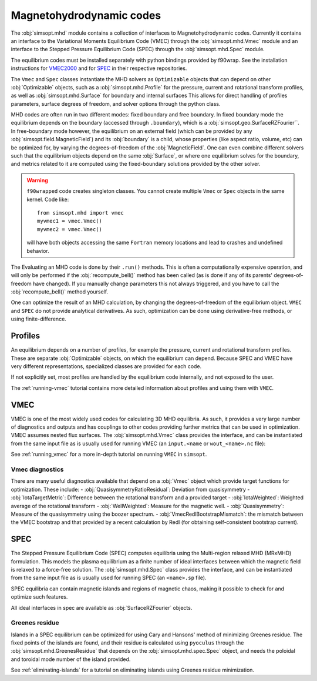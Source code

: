 Magnetohydrodynamic codes
-------------------------

The :obj:`simsopt.mhd` module contains a collection of interfaces to Magnetohydrodynamic codes. 
Currently it contains an interface to the Variational Moments Equilibrium Code (VMEC) through the :obj:`simsopt.mhd.Vmec` module and an interface to the Stepped
Pressure Equilibrium Code (SPEC) through the :obj:`simsopt.mhd.Spec` module.

The equilibrium codes must be installed separately with python bindings provided by f90wrap. 
See the installation instructions for `VMEC2000 <https://github.com/hiddenSymmetries/vmec2000>`_ and for `SPEC <https://github.com/PrincetonUniversity/SPEC/blob/master/compilation_instructions.md>`_ in their respective repositories.

The ``Vmec`` and ``Spec`` classes instantiate the MHD solvers as ``Optimizable`` objects that can depend on other :obj:`Optimizable` objects, such as a :obj:`simsopt.mhd.Profile` for the pressure, current and rotational transform profiles, as well as :obj:`simsopt.mhd.Surface` for boundary and internal surfaces
This allows for direct handling of profiles parameters, surface degrees of freedom, and solver options through the python class.

MHD codes are often run in two different modes: fixed boundary and free boundary.
In fixed boundary mode the equilibrium depends on the boundary (accessed through ``.boundary``), which is a :obj:`simsopt.geo.SurfaceRZFourier``. 
In free-boundary mode however, the equilibrium on an external field (which can be provided by any :obj:`simsopt.field.MagneticField`) and its :obj:`boundary` is a child, whose properties (like aspect ratio, volume, etc) can be optimized for, by varying the degrees-of-freedom of the :obj:`MagneticField`.  
One can even combine different solvers such that the equilibrium objects depend on the same :obj:`Surface`, or where one equilibrium solves for the boundary, and metrics related to it are computed using the fixed-boundary
solutions provided by the other solver. 

.. warning::
    ``f90wrapped`` code creates singleton classes. You cannot create multiple 
    ``Vmec`` or ``Spec`` objects in the same kernel. Code like:

    :: 

        from simsopt.mhd import vmec
        myvmec1 = vmec.Vmec()
        myvmec2 = vmec.Vmec()

    will have both objects accessing the same ``Fortran`` memory locations
    and lead to crashes and undefined behavior.


The Evaluating an MHD code is done by their ``.run()`` methods. 
This is often a computationally expensive operation, and will only 
be performed if the :obj:`recompute_bell()` method has been called 
(as is done if any of its parents' degrees-of-freedom have changed).
If you manually change parameters this not always triggered, and you
have to call the :obj:`recompute_bell()` method
yourself. 

One can optimize the result of an MHD calculation, by changing
the degrees-of-freedom of the equilibrium object. 
``VMEC`` and ``SPEC`` do not provide analytical derivatives. 
As such, optimization can be done using derivative-free methods, or 
using finite-difference. 

Profiles
~~~~~~~~

An equilibrium depends on a number of profiles, for example the pressure, current and rotational transform profiles. 
These are separate :obj:`Optimizable` objects, on which the equilibrium can depend. 
Because SPEC and VMEC have very different representations, specialized classes
are provided for each code. 

If not explicitly set, most profiles are handled by the equilibrium code 
internally, and not exposed to the user.

The :ref:`running-vmec` tutorial contains more detailed information about profiles and using them with ``VMEC``.


VMEC
~~~~
VMEC is one of the most widely used codes for calculating 3D MHD equilibria. 
As such, it provides a very large number of diagnostics and outputs and has 
couplings to other codes providing further metrics that can be used in 
optimization. 
VMEC assumes nested flux surfaces. 
The :obj:`simsopt.mhd.Vmec` class provides the interface, and can be instantiated from the same input file as is usually used for running VMEC (an ``input.<name`` or ``wout_<name>.nc`` file): 

See :ref:`running_vmec` for a more in-depth tutorial on running ``VMEC`` in ``simsopt``.


Vmec diagnostics
^^^^^^^^^^^^^^^^

There are many useful diagnostics available that depend on a :obj:`Vmec` object which provide target functions for optimization. 
These include:
- :obj:`QuasisymmetryRatioResidual`: Deviation from quasisymmetry
- :obj:`IotaTargetMetric`: Difference between the rotational transform and a provided target
- :obj:`IotaWeighted`: Weighted average of the rotational transform
- :obj:`WellWeighted`: Measure for the magnetic well. 
- :obj:`Quasisymmetry`: Measure of the quasisymmetry using the boozer spectrum.
- :obj:`VmecRedlBootstrapMismatch`: the mismatch between the VMEC bootstrap and that provided by a recent calculation by Redl (for obtaining self-consistent bootstrap current).



SPEC
~~~~~

The Stepped Pressure Equilibrium Code (SPEC) computes equilibria using the Multi-region relaxed MHD (MRxMHD) formulation. 
This models the plasma equilibrium as a finite number of ideal interfaces between which the magnetic field is relaxed to a force-free solution. 
The :obj:`simsopt.mhd.Spec` class provides the interface, and can be instantiated from the same input file as is usually used for running SPEC (an ``<name>.sp`` file). 

SPEC equilibria can contain magnetic islands and regions of magnetic chaos,
making it possible to check for and optimize such features. 

All ideal interfaces in spec are available as :obj:`SurfaceRZFourier` objects. 


Greenes residue
^^^^^^^^^^^^^^^

Islands in a SPEC equilibrium can be optimized for using Cary and Hansons' method of minimizing Greenes residue. 
The fixed points of the islands are found, and their residue is calculated using
``pyoculus`` through the :obj:`simsopt.mhd.GreenesResidue` that depends on the :obj:`simsopt.mhd.spec.Spec` object, and needs the poloidal and toroidal mode number of the island provided. 

See :ref:`eliminating-islands` for a tutorial on eliminating islands using Greenes residue minimization.

